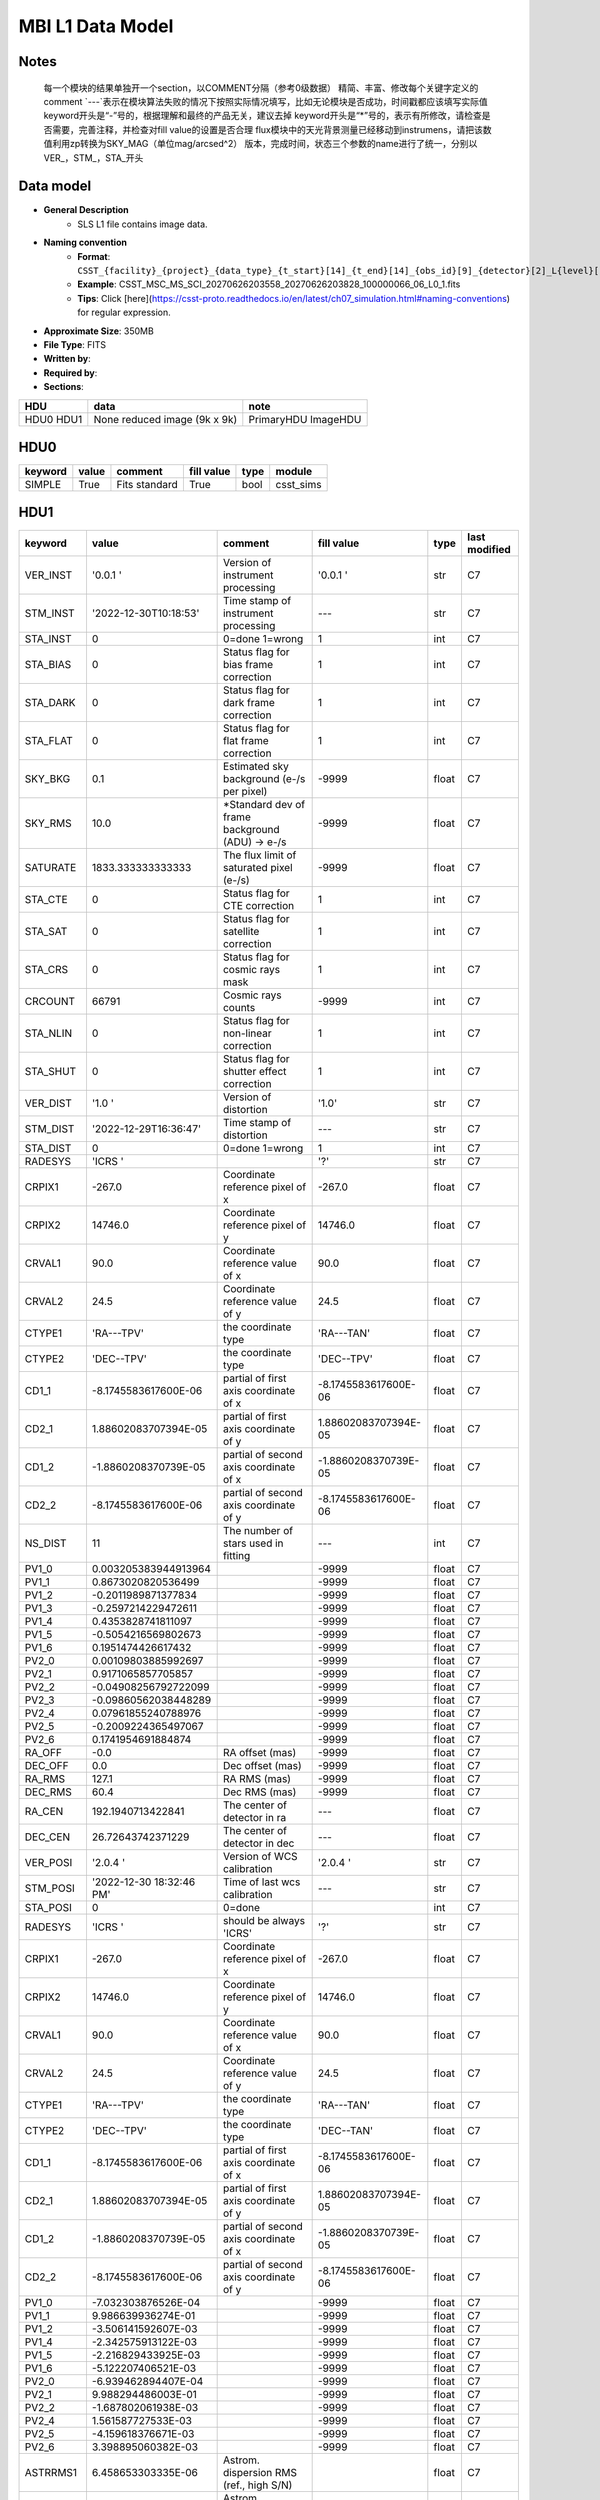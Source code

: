 MBI L1 Data Model
-----------------

Notes
^^^^^

    每一个模块的结果单独开一个section，以COMMENT分隔（参考0级数据）
    精简、丰富、修改每个关键字定义的comment
    `---`表示在模块算法失败的情况下按照实际情况填写，比如无论模块是否成功，时间戳都应该填写实际值
    keyword开头是“-”号的，根据理解和最终的产品无关，建议去掉
    keyword开头是“*”号的，表示有所修改，请检查是否需要，完善注释，并检查对fill value的设置是否合理
    flux模块中的天光背景测量已经移动到instrumens，请把该数值利用zp转换为SKY_MAG（单位mag/arcsed^2）
    版本，完成时间，状态三个参数的name进行了统一，分别以VER_，STM_，STA_开头

Data model
^^^^^^^^^^

* **General Description**
    * SLS L1 file contains image data.
* **Naming convention**
    * **Format**: ``CSST_{facility}_{project}_{data_type}_{t_start}[14]_{t_end}[14]_{obs_id}[9]_{detector}[2]_L{level}[1]_{version}.fits``
    * **Example**: CSST_MSC_MS_SCI_20270626203558_20270626203828_100000066_06_L0_1.fits
    * **Tips**: Click [here](https://csst-proto.readthedocs.io/en/latest/ch07_simulation.html#naming-conventions) for regular expression.
* **Approximate Size**: 350MB
* **File Type**: FITS
* **Written by**:
* **Required by**:
* **Sections**:

+------+-------------------------+------------+
| HDU  | data                    | note       |
+======+=========================+============+
| HDU0 | None                    | PrimaryHDU |
| HDU1 | reduced image (9k x 9k) | ImageHDU   |
+------+-------------------------+------------+

HDU0
^^^^
+---------+-------+---------------+------------+------+-----------+
| keyword | value | comment       | fill value | type | module    |
+=========+=======+===============+============+======+===========+
| SIMPLE  | True  | Fits standard | True       | bool | csst_sims |
+---------+-------+---------------+------------+------+-----------+


HDU1
^^^^

+----------+--------------------------+-------------------------------------------------+----------------------+-------+---------------+
| keyword  | value                    | comment                                         | fill value           | type  | last modified |
+==========+==========================+=================================================+======================+=======+===============+
| VER_INST | '0.0.1   '               | Version of instrument processing                | '0.0.1   '           | str   | C7            |
+----------+--------------------------+-------------------------------------------------+----------------------+-------+---------------+
| STM_INST | '2022-12-30T10:18:53'    | Time stamp of instrument processing             | ---                  | str   | C7            |
+----------+--------------------------+-------------------------------------------------+----------------------+-------+---------------+
| STA_INST | 0                        | 0=done 1=wrong                                  | 1                    | int   | C7            |
+----------+--------------------------+-------------------------------------------------+----------------------+-------+---------------+
| STA_BIAS | 0                        | Status flag for bias frame correction           | 1                    | int   | C7            |
+----------+--------------------------+-------------------------------------------------+----------------------+-------+---------------+
| STA_DARK | 0                        | Status flag for dark frame correction           | 1                    | int   | C7            |
+----------+--------------------------+-------------------------------------------------+----------------------+-------+---------------+
| STA_FLAT | 0                        | Status flag for flat frame correction           | 1                    | int   | C7            |
+----------+--------------------------+-------------------------------------------------+----------------------+-------+---------------+
| SKY_BKG  | 0.1                      | Estimated sky background (e-/s per pixel)       | -9999                | float | C7            |
+----------+--------------------------+-------------------------------------------------+----------------------+-------+---------------+
| SKY_RMS  | 10.0                     | *Standard dev of frame background (ADU) -> e-/s | -9999                | float | C7            |
+----------+--------------------------+-------------------------------------------------+----------------------+-------+---------------+
| SATURATE | 1833.333333333333        | The flux limit of saturated pixel (e-/s)        | -9999                | float | C7            |
+----------+--------------------------+-------------------------------------------------+----------------------+-------+---------------+
| STA_CTE  | 0                        | Status flag for CTE correction                  | 1                    | int   | C7            |
+----------+--------------------------+-------------------------------------------------+----------------------+-------+---------------+
| STA_SAT  | 0                        | Status flag for satellite correction            | 1                    | int   | C7            |
+----------+--------------------------+-------------------------------------------------+----------------------+-------+---------------+
| STA_CRS  | 0                        | Status flag for cosmic rays mask                | 1                    | int   | C7            |
+----------+--------------------------+-------------------------------------------------+----------------------+-------+---------------+
| CRCOUNT  | 66791                    | Cosmic rays counts                              | -9999                | int   | C7            |
+----------+--------------------------+-------------------------------------------------+----------------------+-------+---------------+
| STA_NLIN | 0                        | Status flag for non-linear correction           | 1                    | int   | C7            |
+----------+--------------------------+-------------------------------------------------+----------------------+-------+---------------+
| STA_SHUT | 0                        | Status flag for shutter effect correction       | 1                    | int   | C7            |
+----------+--------------------------+-------------------------------------------------+----------------------+-------+---------------+
| VER_DIST | '1.0     '               | Version of distortion                           | '1.0'                | str   | C7            |
+----------+--------------------------+-------------------------------------------------+----------------------+-------+---------------+
| STM_DIST | '2022-12-29T16:36:47'    | Time stamp of distortion                        | ---                  | str   | C7            |
+----------+--------------------------+-------------------------------------------------+----------------------+-------+---------------+
| STA_DIST | 0                        | 0=done 1=wrong                                  | 1                    | int   | C7            |
+----------+--------------------------+-------------------------------------------------+----------------------+-------+---------------+
| RADESYS  | 'ICRS    '               |                                                 | '?'                  | str   | C7            |
+----------+--------------------------+-------------------------------------------------+----------------------+-------+---------------+
| CRPIX1   | -267.0                   | Coordinate reference pixel of x                 | -267.0               | float | C7            |
+----------+--------------------------+-------------------------------------------------+----------------------+-------+---------------+
| CRPIX2   | 14746.0                  | Coordinate reference pixel of y                 | 14746.0              | float | C7            |
+----------+--------------------------+-------------------------------------------------+----------------------+-------+---------------+
| CRVAL1   | 90.0                     | Coordinate reference value of x                 | 90.0                 | float | C7            |
+----------+--------------------------+-------------------------------------------------+----------------------+-------+---------------+
| CRVAL2   | 24.5                     | Coordinate reference value of y                 | 24.5                 | float | C7            |
+----------+--------------------------+-------------------------------------------------+----------------------+-------+---------------+
| CTYPE1   | 'RA---TPV'               | the coordinate type                             | 'RA---TAN'           | float | C7            |
+----------+--------------------------+-------------------------------------------------+----------------------+-------+---------------+
| CTYPE2   | 'DEC--TPV'               | the coordinate type                             | 'DEC--TPV'           | float | C7            |
+----------+--------------------------+-------------------------------------------------+----------------------+-------+---------------+
| CD1_1    | -8.1745583617600E-06     | partial of first axis coordinate of x           | -8.1745583617600E-06 | float | C7            |
+----------+--------------------------+-------------------------------------------------+----------------------+-------+---------------+
| CD2_1    | 1.88602083707394E-05     | partial of first axis coordinate of y           | 1.88602083707394E-05 | float | C7            |
+----------+--------------------------+-------------------------------------------------+----------------------+-------+---------------+
| CD1_2    | -1.8860208370739E-05     | partial of second axis coordinate of x          | -1.8860208370739E-05 | float | C7            |
+----------+--------------------------+-------------------------------------------------+----------------------+-------+---------------+
| CD2_2    | -8.1745583617600E-06     | partial of second axis coordinate of y          | -8.1745583617600E-06 | float | C7            |
+----------+--------------------------+-------------------------------------------------+----------------------+-------+---------------+
| NS_DIST  | 11                       | The number of stars used in fitting             | ---                  | int   | C7            |
+----------+--------------------------+-------------------------------------------------+----------------------+-------+---------------+
| PV1_0    | 0.003205383944913964     |                                                 | -9999                | float | C7            |
+----------+--------------------------+-------------------------------------------------+----------------------+-------+---------------+
| PV1_1    | 0.8673020820536499       |                                                 | -9999                | float | C7            |
+----------+--------------------------+-------------------------------------------------+----------------------+-------+---------------+
| PV1_2    | -0.2011989871377834      |                                                 | -9999                | float | C7            |
+----------+--------------------------+-------------------------------------------------+----------------------+-------+---------------+
| PV1_3    | -0.2597214229472611      |                                                 | -9999                | float | C7            |
+----------+--------------------------+-------------------------------------------------+----------------------+-------+---------------+
| PV1_4    | 0.4353828741811097       |                                                 | -9999                | float | C7            |
+----------+--------------------------+-------------------------------------------------+----------------------+-------+---------------+
| PV1_5    | -0.5054216569802673      |                                                 | -9999                | float | C7            |
+----------+--------------------------+-------------------------------------------------+----------------------+-------+---------------+
| PV1_6    | 0.1951474426617432       |                                                 | -9999                | float | C7            |
+----------+--------------------------+-------------------------------------------------+----------------------+-------+---------------+
| PV2_0    | 0.00109803885992697      |                                                 | -9999                | float | C7            |
+----------+--------------------------+-------------------------------------------------+----------------------+-------+---------------+
| PV2_1    | 0.9171065857705857       |                                                 | -9999                | float | C7            |
+----------+--------------------------+-------------------------------------------------+----------------------+-------+---------------+
| PV2_2    | -0.04908256792722099     |                                                 | -9999                | float | C7            |
+----------+--------------------------+-------------------------------------------------+----------------------+-------+---------------+
| PV2_3    | -0.09860562038448289     |                                                 | -9999                | float | C7            |
+----------+--------------------------+-------------------------------------------------+----------------------+-------+---------------+
| PV2_4    | 0.07961855240788976      |                                                 | -9999                | float | C7            |
+----------+--------------------------+-------------------------------------------------+----------------------+-------+---------------+
| PV2_5    | -0.2009224365497067      |                                                 | -9999                | float | C7            |
+----------+--------------------------+-------------------------------------------------+----------------------+-------+---------------+
| PV2_6    | 0.1741954691884874       |                                                 | -9999                | float | C7            |
+----------+--------------------------+-------------------------------------------------+----------------------+-------+---------------+
| RA_OFF   | -0.0                     | RA offset (mas)                                 | -9999                | float | C7            |
+----------+--------------------------+-------------------------------------------------+----------------------+-------+---------------+
| DEC_OFF  | 0.0                      | Dec offset (mas)                                | -9999                | float | C7            |
+----------+--------------------------+-------------------------------------------------+----------------------+-------+---------------+
| RA_RMS   | 127.1                    | RA RMS (mas)                                    | -9999                | float | C7            |
+----------+--------------------------+-------------------------------------------------+----------------------+-------+---------------+
| DEC_RMS  | 60.4                     | Dec RMS (mas)                                   | -9999                | float | C7            |
+----------+--------------------------+-------------------------------------------------+----------------------+-------+---------------+
| RA_CEN   | 192.1940713422841        | The center of detector in ra                    | ---                  | float | C7            |
+----------+--------------------------+-------------------------------------------------+----------------------+-------+---------------+
| DEC_CEN  | 26.72643742371229        | The center of detector in dec                   | ---                  | float | C7            |
+----------+--------------------------+-------------------------------------------------+----------------------+-------+---------------+
| VER_POSI | '2.0.4   '               | Version of WCS calibration                      | '2.0.4   '           | str   | C7            |
+----------+--------------------------+-------------------------------------------------+----------------------+-------+---------------+
| STM_POSI | '2022-12-30 18:32:46 PM' | Time of last wcs calibration                    | ---                  | str   | C7            |
+----------+--------------------------+-------------------------------------------------+----------------------+-------+---------------+
| STA_POSI | 0                        | 0=done                                          |                      | int   | C7            |
+----------+--------------------------+-------------------------------------------------+----------------------+-------+---------------+
| RADESYS  | 'ICRS    '               | should be always 'ICRS'                         | '?'                  | str   | C7            |
+----------+--------------------------+-------------------------------------------------+----------------------+-------+---------------+
| CRPIX1   | -267.0                   | Coordinate reference pixel of x                 | -267.0               | float | C7            |
+----------+--------------------------+-------------------------------------------------+----------------------+-------+---------------+
| CRPIX2   | 14746.0                  | Coordinate reference pixel of y                 | 14746.0              | float | C7            |
+----------+--------------------------+-------------------------------------------------+----------------------+-------+---------------+
| CRVAL1   | 90.0                     | Coordinate reference value of x                 | 90.0                 | float | C7            |
+----------+--------------------------+-------------------------------------------------+----------------------+-------+---------------+
| CRVAL2   | 24.5                     | Coordinate reference value of y                 | 24.5                 | float | C7            |
+----------+--------------------------+-------------------------------------------------+----------------------+-------+---------------+
| CTYPE1   | 'RA---TPV'               | the coordinate type                             | 'RA---TAN'           | float | C7            |
+----------+--------------------------+-------------------------------------------------+----------------------+-------+---------------+
| CTYPE2   | 'DEC--TPV'               | the coordinate type                             | 'DEC--TAN'           | float | C7            |
+----------+--------------------------+-------------------------------------------------+----------------------+-------+---------------+
| CD1_1    | -8.1745583617600E-06     | partial of first axis coordinate of x           | -8.1745583617600E-06 | float | C7            |
+----------+--------------------------+-------------------------------------------------+----------------------+-------+---------------+
| CD2_1    | 1.88602083707394E-05     | partial of first axis coordinate of y           | 1.88602083707394E-05 | float | C7            |
+----------+--------------------------+-------------------------------------------------+----------------------+-------+---------------+
| CD1_2    | -1.8860208370739E-05     | partial of second axis coordinate of x          | -1.8860208370739E-05 | float | C7            |
+----------+--------------------------+-------------------------------------------------+----------------------+-------+---------------+
| CD2_2    | -8.1745583617600E-06     | partial of second axis coordinate of y          | -8.1745583617600E-06 | float | C7            |
+----------+--------------------------+-------------------------------------------------+----------------------+-------+---------------+
| PV1_0    | -7.032303876526E-04      |                                                 | -9999                | float | C7            |
+----------+--------------------------+-------------------------------------------------+----------------------+-------+---------------+
| PV1_1    | 9.986639936274E-01       |                                                 | -9999                | float | C7            |
+----------+--------------------------+-------------------------------------------------+----------------------+-------+---------------+
| PV1_2    | -3.506141592607E-03      |                                                 | -9999                | float | C7            |
+----------+--------------------------+-------------------------------------------------+----------------------+-------+---------------+
| PV1_4    | -2.342575913122E-03      |                                                 | -9999                | float | C7            |
+----------+--------------------------+-------------------------------------------------+----------------------+-------+---------------+
| PV1_5    | -2.216829433925E-03      |                                                 | -9999                | float | C7            |
+----------+--------------------------+-------------------------------------------------+----------------------+-------+---------------+
| PV1_6    | -5.122207406521E-03      |                                                 | -9999                | float | C7            |
+----------+--------------------------+-------------------------------------------------+----------------------+-------+---------------+
| PV2_0    | -6.939462894407E-04      |                                                 | -9999                | float | C7            |
+----------+--------------------------+-------------------------------------------------+----------------------+-------+---------------+
| PV2_1    | 9.988294486003E-01       |                                                 | -9999                | float | C7            |
+----------+--------------------------+-------------------------------------------------+----------------------+-------+---------------+
| PV2_2    | -1.687802061938E-03      |                                                 | -9999                | float | C7            |
+----------+--------------------------+-------------------------------------------------+----------------------+-------+---------------+
| PV2_4    | 1.561587727533E-03       |                                                 | -9999                | float | C7            |
+----------+--------------------------+-------------------------------------------------+----------------------+-------+---------------+
| PV2_5    | -4.159618376671E-03      |                                                 | -9999                | float | C7            |
+----------+--------------------------+-------------------------------------------------+----------------------+-------+---------------+
| PV2_6    | 3.398895060382E-03       |                                                 | -9999                | float | C7            |
+----------+--------------------------+-------------------------------------------------+----------------------+-------+---------------+
| ASTRRMS1 | 6.458653303335E-06       | Astrom. dispersion RMS (ref., high S/N)         |                      | float | C7            |
+----------+--------------------------+-------------------------------------------------+----------------------+-------+---------------+
| ASTRRMS2 | 8.724734011714E-06       | Astrom. dispersion RMS (ref., high S/N)         |                      | float | C7            |
+----------+--------------------------+-------------------------------------------------+----------------------+-------+---------------+
| keyword  | value                    | comment                                         | fill value           | type  | C7            |
+----------+--------------------------+-------------------------------------------------+----------------------+-------+---------------+
| VER_FLUX | '1.3     '               | version of calibration code                     | '1.3'                | str   | C7            |
+----------+--------------------------+-------------------------------------------------+----------------------+-------+---------------+
| STM_FLUX | '2022-12-30 18:36:05'    | flux calibration operation time                 | ---                  | str   | C7            |
+----------+--------------------------+-------------------------------------------------+----------------------+-------+---------------+
| STA_FLUX | 0                        | flux calibration status                         | 1                    | int   | C7            |
+----------+--------------------------+-------------------------------------------------+----------------------+-------+---------------+
| REF_FLUX | 'GAIA_DR3  '             | the reference database for calibration          | '?'                  | str   | C7            |
+----------+--------------------------+-------------------------------------------------+----------------------+-------+---------------+
| ZP       | 23.8435                  | photometric zero point in magnitude             | -9999                | float | C7            |
+----------+--------------------------+-------------------------------------------------+----------------------+-------+---------------+
| ZPRMS    | 0.0101                   | zpt rms of the matched objects                  | -9999                | float | C7            |
+----------+--------------------------+-------------------------------------------------+----------------------+-------+---------------+
| APER_R   | 10                       | (pixels) photo-aperture radius                  | 10                   | int   | C7            |
+----------+--------------------------+-------------------------------------------------+----------------------+-------+---------------+
| FWHM     | 2.147                    | FWHM in pixel                                   | -9999                | float | C7            |
+----------+--------------------------+-------------------------------------------------+----------------------+-------+---------------+
| RA_OFF1  | -0.188                   | median positional offset from GAIA, in arcsec   | -9999                | float | C7            |
+----------+--------------------------+-------------------------------------------------+----------------------+-------+---------------+
| DEC_OFF1 | -0.1061                  | median positional offset from GAIA, in arcsec   | -9999                | float | C7            |
+----------+--------------------------+-------------------------------------------------+----------------------+-------+---------------+
| NS_FLUX  | 49                       | total number of stars detected                  | ---                  | int   | C7            |
+----------+--------------------------+-------------------------------------------------+----------------------+-------+---------------+
| NS_MATCH | 25                       | total number of matched stars in 2 arcsec       | ---                  | int   | C7            |
+----------+--------------------------+-------------------------------------------------+----------------------+-------+---------------+
| MED_CLR  | 0.0                      | median (BP-RP)_GAIA of matched stars            | -9999                | float | C7            |
+----------+--------------------------+-------------------------------------------------+----------------------+-------+---------------+
| SKY_MAG  | 0.0359                   | mag/arcsec^2                                    | -9999                | float | C7            |
+----------+--------------------------+-------------------------------------------------+----------------------+-------+---------------+
| MAG_LIM  | 21.83                    | magnitude limiting of 5-sigma galaxy detection  | -9999                | float | C7            |
+----------+--------------------------+-------------------------------------------------+----------------------+-------+---------------+
| VER_QC0  | '0.0.1'                  | Pipeline version                                | '0.0.1'              | str   | C7            |
+----------+--------------------------+-------------------------------------------------+----------------------+-------+---------------+
| STM_QC0  | '2022-12-30T18:36:05'    | QC0 operation time                              | ---                  | str   | C7            |
+----------+--------------------------+-------------------------------------------------+----------------------+-------+---------------+
| STA_QC0  | 0                        | QC0 Status (0/1/2)                              | -1                   | int   | C7            |
+----------+--------------------------+-------------------------------------------------+----------------------+-------+---------------+
| Q_CHKSUM | 0                        | CRC checksum                                    | 1                    | int   | C7            |
+----------+--------------------------+-------------------------------------------------+----------------------+-------+---------------+
| F_TELSCP | 0                        | Telescope flag (0/bit)                          | ?                    | int   | C7            |
+----------+--------------------------+-------------------------------------------------+----------------------+-------+---------------+
| Q_SHUTTR | 0                        | indicating shutter status                       | 1                    | int   | C7            |
+----------+--------------------------+-------------------------------------------------+----------------------+-------+---------------+
| Q_COOLNG | 0                        | indicating system cooling status                | 1                    | int   | C7            |
+----------+--------------------------+-------------------------------------------------+----------------------+-------+---------------+
| F_GUIDER | 0                        | Guider flag (0/bit)                             | ?                    | int   | C7            |
+----------+--------------------------+-------------------------------------------------+----------------------+-------+---------------+
| F_DETECT | 0                        | Detector flag (0/bit)                           | ?                    | int   | C7            |
+----------+--------------------------+-------------------------------------------------+----------------------+-------+---------------+
| Q_DTDEAD | 0                        | indicating dead detector                        | 1                    | int   | C7            |
+----------+--------------------------+-------------------------------------------------+----------------------+-------+---------------+
| Q_DTNOIS | 0                        | indicating higher detector noise level          | 1                    | int   | C7            |
+----------+--------------------------+-------------------------------------------------+----------------------+-------+---------------+
| Q_DIFPAT | 0                        | indicating image diffraction pattern            | 1                    | int   | C7            |
+----------+--------------------------+-------------------------------------------------+----------------------+-------+---------------+
| Q_XTALK  | 0                        | indicating significant image crosstalk          | 1                    | int   | C7            |
+----------+--------------------------+-------------------------------------------------+----------------------+-------+---------------+
| Q_BADPIX | 0                        | CCD bad pixel fraction > 50% pixels             | 1                    | int   | C7            |
+----------+--------------------------+-------------------------------------------------+----------------------+-------+---------------+
| Q_BRIBKG | 0                        | Significant stray light effect in this field    | 1                    | int   | C7            |
+----------+--------------------------+-------------------------------------------------+----------------------+-------+---------------+
| Q_DTTEMP | 0                        | Large CCD temperature variation in this field   | 1                    | int   | C7            |
+----------+--------------------------+-------------------------------------------------+----------------------+-------+---------------+
| VER_QC1  | '0.0.1'                  | Pipeline version                                | '0.0.1'              | str   | C7            |
+----------+--------------------------+-------------------------------------------------+----------------------+-------+---------------+
| STM_QC0  | '2022-12-30T18:36:05'    | QC0 operation time                              | ---                  | str   | C7            |
+----------+--------------------------+-------------------------------------------------+----------------------+-------+---------------+
| STA_QC1  | 0                        | QC1 Status (0/non-zero)                         | -1                   | int   | C7            |
+----------+--------------------------+-------------------------------------------------+----------------------+-------+---------------+
| Q_FOCUS  | 0                        | focus status                                    | 1                    | int   | C7            |
+----------+--------------------------+-------------------------------------------------+----------------------+-------+---------------+
| Q_WCS    | 0                        | WCS Calibration status                          | 1                    | int   | C7            |
+----------+--------------------------+-------------------------------------------------+----------------------+-------+---------------+

